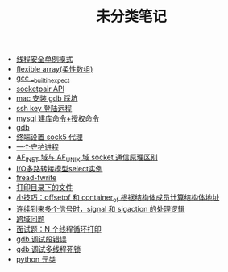 #+TITLE: 未分类笔记

- [[./线程安全单例模式.org][线程安全单例模式]]
- [[./flexible array(柔性数组).org][flexible array(柔性数组)]]
- [[./gcc __builtin_expect.org][gcc __builtin_expect]]
- [[./socketpair API.org][socketpair API]]
- [[./mac 安装 gdb 踩坑.org][mac 安装 gdb 踩坑]]
- [[./ssh key 登陆远程.org][ssh key 登陆远程]]
- [[./mysql 建库命令+授权命令.org][mysql 建库命令+授权命令]]
- [[./gdb.org][gdb]]
- [[./sock5 终端代理设置.org][终端设置 sock5 代理]]
- [[./一个守护进程.org][一个守护进程]]
- [[./AF_INET域与AF_UNIX域socket通信原理区别.org][AF_INET 域与 AF_UNIX 域 socket 通信原理区别]]
- [[./IO多路转接模型select实例.org][I/O多路转接模型select实例]]
- [[./fread-fwrite.org][fread-fwrite]]
- [[./打印目录下的文件.org][打印目录下的文件]]
- [[./offsetof和container_of.org][小技巧：offsetof 和 container_of 根据结构体成员计算结构体地址]]
- [[./signal和sigaction处理逻辑.org][连续到来多个信号时，signal 和 sigaction 的处理逻辑]]
- [[./跨域问题.org][跨域问题]]
- [[./面试题：N 个线程循环打印.org][面试题：N 个线程循环打印]]
- [[./gdb 调试段错误.org][gdb 调试段错误]]
- [[./gdb 调试多线程死锁.org][gdb 调试多线程死锁]]
- [[./python 元类.org][python 元类]]
